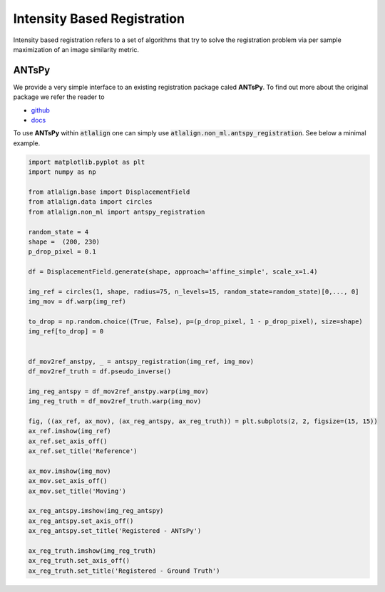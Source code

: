 Intensity Based Registration
============================
Intensity based registration refers to a set of algorithms that try to solve the registration problem via per sample
maximization of an image similarity metric.


ANTsPy
------
We provide a very simple interface to an existing registration package caled **ANTsPy**. To find out more about
the original package we refer the reader to

- `github <https://github.com/ANTsX/ANTsPy>`_
- `docs <https://antspyx.readthedocs.io>`_


To use **ANTsPy** within :code:`atlalign` one can simply use :code:`atlalign.non_ml.antspy_registration`. See below
a minimal example.

.. code-block:: python

    import matplotlib.pyplot as plt
    import numpy as np

    from atlalign.base import DisplacementField
    from atlalign.data import circles
    from atlalign.non_ml import antspy_registration

    random_state = 4
    shape =  (200, 230)
    p_drop_pixel = 0.1

    df = DisplacementField.generate(shape, approach='affine_simple', scale_x=1.4)

    img_ref = circles(1, shape, radius=75, n_levels=15, random_state=random_state)[0,..., 0]
    img_mov = df.warp(img_ref)

    to_drop = np.random.choice((True, False), p=(p_drop_pixel, 1 - p_drop_pixel), size=shape)
    img_ref[to_drop] = 0


    df_mov2ref_anstpy, _ = antspy_registration(img_ref, img_mov)
    df_mov2ref_truth = df.pseudo_inverse()

    img_reg_antspy = df_mov2ref_anstpy.warp(img_mov)
    img_reg_truth = df_mov2ref_truth.warp(img_mov)

    fig, ((ax_ref, ax_mov), (ax_reg_antspy, ax_reg_truth)) = plt.subplots(2, 2, figsize=(15, 15))
    ax_ref.imshow(img_ref)
    ax_ref.set_axis_off()
    ax_ref.set_title('Reference')

    ax_mov.imshow(img_mov)
    ax_mov.set_axis_off()
    ax_mov.set_title('Moving')

    ax_reg_antspy.imshow(img_reg_antspy)
    ax_reg_antspy.set_axis_off()
    ax_reg_antspy.set_title('Registered - ANTsPy')

    ax_reg_truth.imshow(img_reg_truth)
    ax_reg_truth.set_axis_off()
    ax_reg_truth.set_title('Registered - Ground Truth')

.. image:: ../_images/antspy.png
  :width: 600
  :alt: ANTsPy
  :align: center